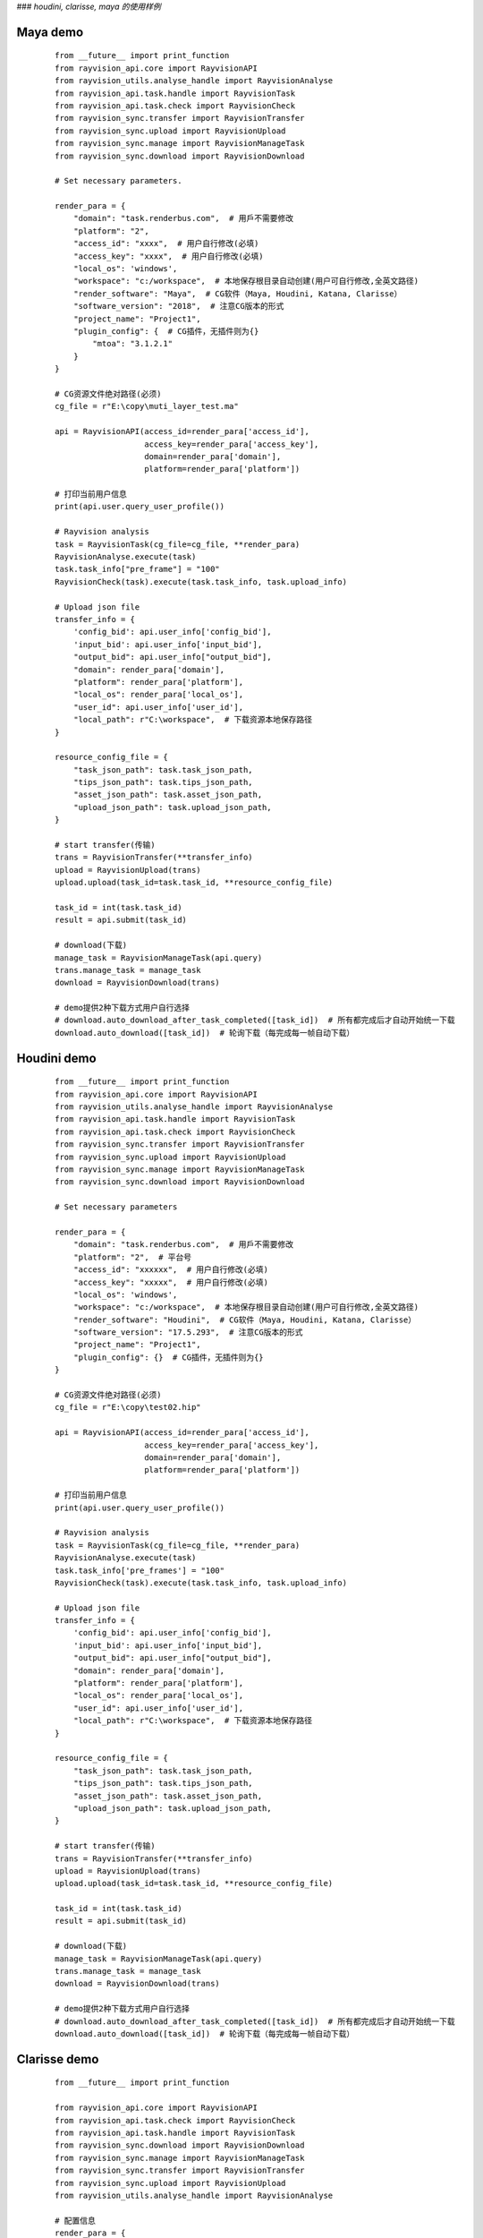 ###  *houdini, clarisse, maya 的使用样例*

Maya demo
-----------

 ::

    from __future__ import print_function
    from rayvision_api.core import RayvisionAPI
    from rayvision_utils.analyse_handle import RayvisionAnalyse
    from rayvision_api.task.handle import RayvisionTask
    from rayvision_api.task.check import RayvisionCheck
    from rayvision_sync.transfer import RayvisionTransfer
    from rayvision_sync.upload import RayvisionUpload
    from rayvision_sync.manage import RayvisionManageTask
    from rayvision_sync.download import RayvisionDownload

    # Set necessary parameters.

    render_para = {
        "domain": "task.renderbus.com",  # 用戶不需要修改
        "platform": "2",
        "access_id": "xxxx",  # 用户自行修改(必填)
        "access_key": "xxxx",  # 用户自行修改(必填)
        "local_os": 'windows',
        "workspace": "c:/workspace",  # 本地保存根目录自动创建(用户可自行修改,全英文路径)
        "render_software": "Maya",  # CG软件（Maya, Houdini, Katana, Clarisse）
        "software_version": "2018",  # 注意CG版本的形式
        "project_name": "Project1",
        "plugin_config": {  # CG插件，无插件则为{}
            "mtoa": "3.1.2.1"
        }
    }

    # CG资源文件绝对路径(必须)
    cg_file = r"E:\copy\muti_layer_test.ma"

    api = RayvisionAPI(access_id=render_para['access_id'],
                       access_key=render_para['access_key'],
                       domain=render_para['domain'],
                       platform=render_para['platform'])

    # 打印当前用户信息
    print(api.user.query_user_profile())

    # Rayvision analysis
    task = RayvisionTask(cg_file=cg_file, **render_para)
    RayvisionAnalyse.execute(task)
    task.task_info["pre_frame"] = "100"
    RayvisionCheck(task).execute(task.task_info, task.upload_info)

    # Upload json file
    transfer_info = {
        'config_bid': api.user_info['config_bid'],
        'input_bid': api.user_info['input_bid'],
        "output_bid": api.user_info["output_bid"],
        "domain": render_para['domain'],
        "platform": render_para['platform'],
        "local_os": render_para['local_os'],
        "user_id": api.user_info['user_id'],
        "local_path": r"C:\workspace",  # 下载资源本地保存路径
    }

    resource_config_file = {
        "task_json_path": task.task_json_path,
        "tips_json_path": task.tips_json_path,
        "asset_json_path": task.asset_json_path,
        "upload_json_path": task.upload_json_path,
    }

    # start transfer(传输)
    trans = RayvisionTransfer(**transfer_info)
    upload = RayvisionUpload(trans)
    upload.upload(task_id=task.task_id, **resource_config_file)

    task_id = int(task.task_id)
    result = api.submit(task_id)

    # download(下载)
    manage_task = RayvisionManageTask(api.query)
    trans.manage_task = manage_task
    download = RayvisionDownload(trans)

    # demo提供2种下载方式用户自行选择
    # download.auto_download_after_task_completed([task_id])  # 所有都完成后才自动开始统一下载
    download.auto_download([task_id])  # 轮询下载（每完成每一帧自动下载）


Houdini demo
-------------
 ::

    from __future__ import print_function
    from rayvision_api.core import RayvisionAPI
    from rayvision_utils.analyse_handle import RayvisionAnalyse
    from rayvision_api.task.handle import RayvisionTask
    from rayvision_api.task.check import RayvisionCheck
    from rayvision_sync.transfer import RayvisionTransfer
    from rayvision_sync.upload import RayvisionUpload
    from rayvision_sync.manage import RayvisionManageTask
    from rayvision_sync.download import RayvisionDownload

    # Set necessary parameters

    render_para = {
        "domain": "task.renderbus.com",  # 用戶不需要修改
        "platform": "2",  # 平台号
        "access_id": "xxxxxx",  # 用户自行修改(必填)
        "access_key": "xxxxx",  # 用户自行修改(必填)
        "local_os": 'windows',
        "workspace": "c:/workspace",  # 本地保存根目录自动创建(用户可自行修改,全英文路径)
        "render_software": "Houdini",  # CG软件（Maya, Houdini, Katana, Clarisse）
        "software_version": "17.5.293",  # 注意CG版本的形式
        "project_name": "Project1",
        "plugin_config": {}  # CG插件，无插件则为{}
    }

    # CG资源文件绝对路径(必须)
    cg_file = r"E:\copy\test02.hip"

    api = RayvisionAPI(access_id=render_para['access_id'],
                       access_key=render_para['access_key'],
                       domain=render_para['domain'],
                       platform=render_para['platform'])

    # 打印当前用户信息
    print(api.user.query_user_profile())

    # Rayvision analysis
    task = RayvisionTask(cg_file=cg_file, **render_para)
    RayvisionAnalyse.execute(task)
    task.task_info['pre_frames'] = "100"
    RayvisionCheck(task).execute(task.task_info, task.upload_info)

    # Upload json file
    transfer_info = {
        'config_bid': api.user_info['config_bid'],
        'input_bid': api.user_info['input_bid'],
        "output_bid": api.user_info["output_bid"],
        "domain": render_para['domain'],
        "platform": render_para['platform'],
        "local_os": render_para['local_os'],
        "user_id": api.user_info['user_id'],
        "local_path": r"C:\workspace",  # 下载资源本地保存路径
    }

    resource_config_file = {
        "task_json_path": task.task_json_path,
        "tips_json_path": task.tips_json_path,
        "asset_json_path": task.asset_json_path,
        "upload_json_path": task.upload_json_path,
    }

    # start transfer(传输)
    trans = RayvisionTransfer(**transfer_info)
    upload = RayvisionUpload(trans)
    upload.upload(task_id=task.task_id, **resource_config_file)

    task_id = int(task.task_id)
    result = api.submit(task_id)

    # download(下载)
    manage_task = RayvisionManageTask(api.query)
    trans.manage_task = manage_task
    download = RayvisionDownload(trans)

    # demo提供2种下载方式用户自行选择
    # download.auto_download_after_task_completed([task_id])  # 所有都完成后才自动开始统一下载
    download.auto_download([task_id])  # 轮询下载（每完成每一帧自动下载）


Clarisse demo
--------------

 ::

    from __future__ import print_function

    from rayvision_api.core import RayvisionAPI
    from rayvision_api.task.check import RayvisionCheck
    from rayvision_api.task.handle import RayvisionTask
    from rayvision_sync.download import RayvisionDownload
    from rayvision_sync.manage import RayvisionManageTask
    from rayvision_sync.transfer import RayvisionTransfer
    from rayvision_sync.upload import RayvisionUpload
    from rayvision_utils.analyse_handle import RayvisionAnalyse

    # 配置信息
    render_para = {
        "domain": "task.renderbus.com",
        "platform": "2",
        "access_id": "xxxxx",
        "access_key": "xxxxxx",
        "local_os": 'windows',
        "workspace": "c:/workspace",  # 本地保存根目录，自动创建，用户可自行修改（）
        "render_software": "Clarisse",  # CG软件（Maya, Houdini, Katana, Clarisse）
        "software_version": "clarisse_ifx_4.0_sp3",  # 注意CG版本的形式
        "project_name": "Project1",
        "plugin_config": {},  # CG插件，无插件则为{}
    }

    # CG资源文件绝对路径(必须)
    # cg_file = "E:/copy/DHGB_sc05_zhuta_610-1570_v0102.project"
    cg_file = r"D:\ziyuan\class01\feichuan.project"

    api = RayvisionAPI(access_id=render_para['access_id'],
                       access_key=render_para['access_key'],
                       domain=render_para['domain'],
                       platform=render_para['platform'])

    # 当前用户配置信息
    print(api.user.query_user_profile())

    # 用户想输入自定参数
    pixo_env = {
        "test": 123
    }

    # 开始分析
    task = RayvisionTask(cg_file=cg_file, **render_para)
    RayvisionAnalyse.execute(task)
    task.task_info['env'] = pixo_env
    RayvisionCheck(task).execute(task.task_info, task.upload_info)

    # 上传分析资源
    transfer_info = {
        'config_bid': api.user_info['config_bid'],
        'input_bid': api.user_info['input_bid'],
        "output_bid": api.user_info["output_bid"],
        "domain": render_para['domain'],
        "platform": render_para['platform'],
        "local_os": render_para['local_os'],
        "user_id": api.user_info['user_id'],
        "local_path": r"C:\workspace",  # 下载资源本地保存路径
    }

    resource_config_file = {
        "task_json_path": task.task_json_path,
        "tips_json_path": task.tips_json_path,
        "asset_json_path": task.asset_json_path,
        "upload_json_path": task.upload_json_path,
    }

    # start transfer(传输)
    trans = RayvisionTransfer(**transfer_info)
    upload = RayvisionUpload(trans)
    upload.upload(task_id=task.task_id, **resource_config_file)

    task_id = int(task.task_id)
    result = api.submit(task_id)

    # download(下载)
    manage_task = RayvisionManageTask(api.query)
    trans.manage_task = manage_task
    download = RayvisionDownload(trans)

    # demo提供2种下载方式用户自行选择
    # download.auto_download_after_task_completed([task_id])  # 所有都完成后才自动开始统一下载
    download.auto_download([task_id])  # 轮询下载（每完成每一帧自动下载）


